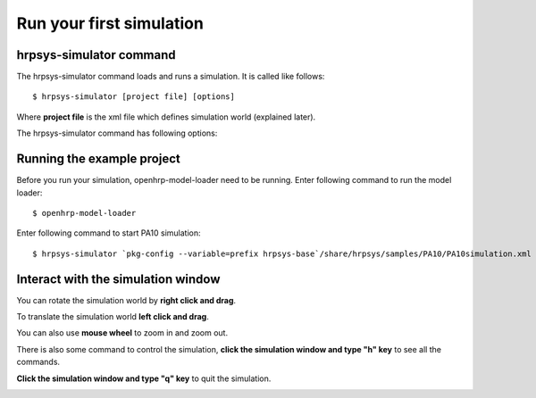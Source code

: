 =========================
Run your first simulation
=========================

hrpsys-simulator command
========================

The hrpsys-simulator command loads and runs a simulation. It is called like follows::
  
  $ hrpsys-simulator [project file] [options]

Where **project file** is the xml file which defines simulation world (explained later).

The hrpsys-simulator command has following options:

.. program:: hrpsys-simulator

.. option:: -nodisplay

   Headless mode.

.. option:: -realtime
   
   Synchronize to real world time.

.. option:: -usebbox
   
   Use bounding box for collision detection.

.. option:: -endless

   Endless mode.

.. option:: -showsensors

   Visualize sensors.

.. option:: -size [pixels]

   Specify window size in pixels.

.. option:: -no-default-lights

   Disable ambient light (simulation environment will be dark).

.. option:: -max-edge-length [value]

   Specify maximum length of polygon edge (if exceed, polygon will be divided to improve rendering quality).

.. option:: -max-log-length [value]

   Specify maximum size of the log.

.. option:: -exit-on-finish

   Exit the program when the simulation finish.

.. option:: -record

   Record the simulation as movie.

.. option:: -bg [r] [g] [b]

   Specify background color.

.. option:: -h --help

   Show help message.

Running the example project
===========================

Before you run your simulation, openhrp-model-loader need to be running.
Enter following command to run the model loader::

  $ openhrp-model-loader

Enter following command to start PA10 simulation::

  $ hrpsys-simulator `pkg-config --variable=prefix hrpsys-base`/share/hrpsys/samples/PA10/PA10simulation.xml

Interact with the simulation window
===================================

You can rotate the simulation world by **right click and drag**.

To translate the simulation world **left click and drag**.

You can also use **mouse wheel** to zoom in and zoom out.

There is also some command to control the simulation, **click the simulation window and type "h" key** to see all the commands.

**Click the simulation window and type "q" key** to quit the simulation.

.. image:: main-window.png
